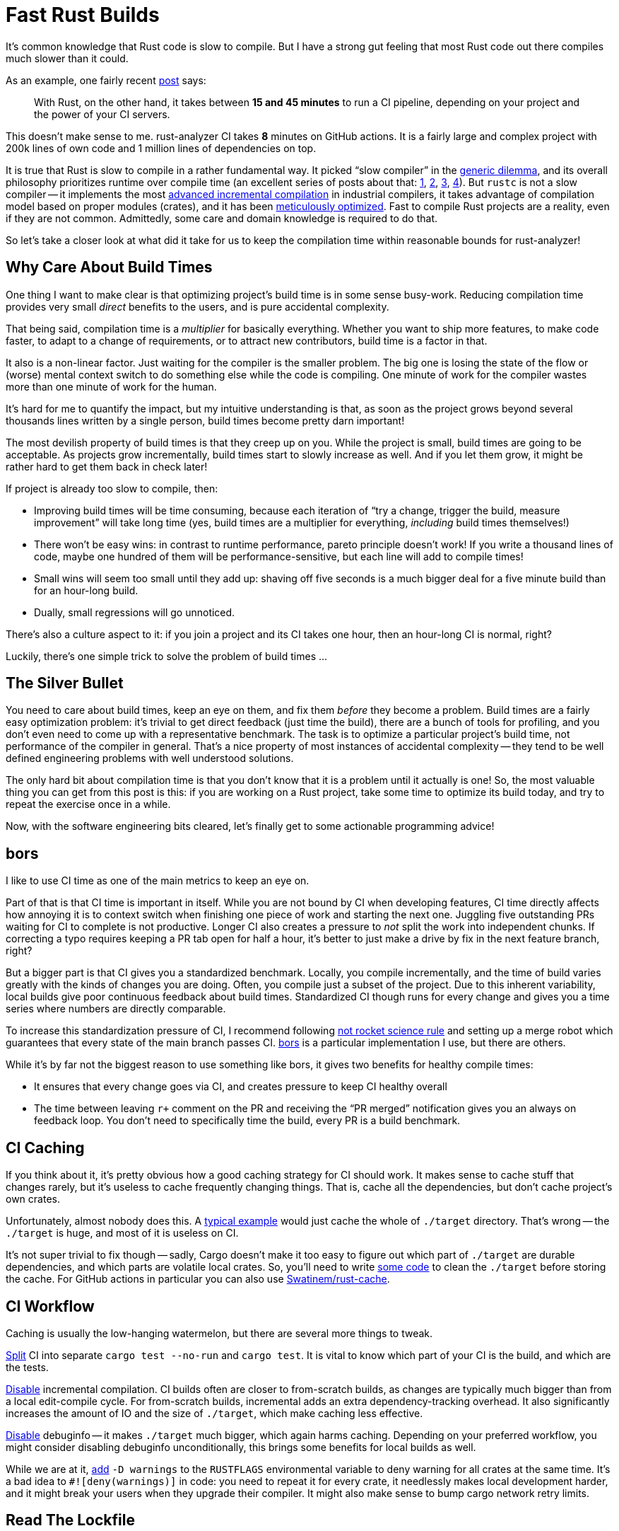 = Fast Rust Builds

It's common knowledge that Rust code is slow to compile.
But I have a strong gut feeling that most Rust code out there compiles much slower than it could.

As an example, one fairly recent https://kerkour.com/blog/rust-development-workflow/[post] says:

> With Rust, on the other hand, it takes between **15 and 45 minutes** to run a CI pipeline, depending on your project and the power of your CI servers.

This doesn't make sense to me.
rust-analyzer CI takes **8** minutes on GitHub actions.
It is a fairly large and complex project with 200k lines of own code and 1 million lines of dependencies on top.

It is true that Rust is slow to compile in a rather fundamental way.
It picked "`slow compiler`" in the https://research.swtch.com/generic[generic dilemma], and its overall philosophy prioritizes runtime over compile time (an excellent series of posts about that: https://pingcap.com/blog/rust-compilation-model-calamity[1], https://pingcap.com/blog/generics-and-compile-time-in-rust[2], https://pingcap.com/blog/rust-huge-compilation-units[3], https://pingcap.com/blog/reasons-rust-compiles-slowly[4]).
But `rustc` is not a slow compiler -- it implements the most link:pass:[https://blog.jetbrains.com/kotlin/2020/09/the-dark-secrets-of-fast-compilation-for-kotlin/#:~:text=I%20think%20Rust%20qualifies%20as%20a%20counter%20example%20here][advanced incremental compilation] in industrial compilers, it takes advantage of compilation model based on proper modules (crates), and it has been https://blog.mozilla.org/nnethercote/2020/09/08/how-to-speed-up-the-rust-compiler-one-last-time/[meticulously optimized].
Fast to compile Rust projects are a reality, even if they are not common.
Admittedly, some care and domain knowledge is required to do that.


So let's take a closer look at what did it take for us to keep the compilation time within reasonable bounds for rust-analyzer!

== Why Care About Build Times

One thing I want to make clear is that optimizing project's build time is in some sense busy-work.
Reducing compilation time provides very small _direct_ benefits to the users, and is pure accidental complexity.

That being said, compilation time is a __multiplier__ for basically everything.
Whether you want to ship more features, to make code faster, to adapt to a change of requirements, or to attract new contributors, build time is a factor in that.

It also is a non-linear factor.
Just waiting for the compiler is the smaller problem.
The big one is losing the state of the flow or (worse) mental context switch to do something else while the code is compiling.
One minute of work for the compiler wastes more than one minute of work for the human.

It's hard for me to quantify the impact, but my intuitive understanding is that, as soon as the project grows beyond several thousands lines written by a single person, build times become pretty darn important!

The most devilish property of build times is that they creep up on you.
While the project is small, build times are going to be acceptable.
As projects grow incrementally, build times start to slowly increase as well.
And if you let them grow, it might be rather hard to get them back in check later!

If project is already too slow to compile, then:

* Improving build times will be time consuming, because each iteration of "`try a change, trigger the build, measure improvement`" will take long time (yes, build times are a multiplier for everything, _including_ build times themselves!)
* There won't be easy wins: in contrast to runtime performance, pareto principle doesn't work!
  If you write a thousand lines of code, maybe one hundred of them will be performance-sensitive, but each line will add to compile times!
* Small wins will seem too small until they add up: shaving off five seconds is a much bigger deal for a five minute build than for an hour-long build.
* Dually, small regressions will go unnoticed.

There's also a culture aspect to it: if you join a project and its CI takes one hour, then an hour-long CI is normal, right?

Luckily, there's one simple trick to solve the problem of build times ...

== The Silver Bullet

You need to care about build times, keep an eye on them, and fix them _before_ they become a problem.
Build times are a fairly easy optimization problem: it's trivial to get direct feedback (just time the build), there are a bunch of tools for profiling, and you don't even need to come up with a representative benchmark.
The task is to optimize a particular project's build time, not performance of the compiler in general.
That's a nice property of most instances of accidental complexity -- they tend to be well defined engineering problems with well understood solutions.

The only hard bit about compilation time is that you don't know that it is a problem until it actually is one!
So, the most valuable thing you can get from this post is this:
if you are working on a Rust project, take some time to optimize its build today, and try to repeat the exercise once in a while.

Now, with the software engineering bits cleared, let's finally get to some actionable programming advice!

== bors

I like to use CI time as one of the main metrics to keep an eye on.

Part of that is that CI time is important in itself.
While you are not bound by CI when developing features, CI time directly affects how annoying it is to context switch when finishing one piece of work and starting the next one.
Juggling five outstanding PRs waiting for CI to complete is not productive.
Longer CI also creates a pressure to _not_ split the work into independent chunks.
If correcting a typo requires keeping a PR tab open for half a hour, it's better to just make a drive by fix in the next feature branch, right?

But a bigger part is that CI gives you a standardized benchmark.
Locally, you compile incrementally, and the time of build varies greatly with the kinds of changes you are doing.
Often, you compile just a subset of the project.
Due to this inherent variability, local builds give poor continuous feedback about build times.
Standardized CI though runs for every change and gives you a time series where numbers are directly comparable.

To increase this standardization pressure of CI, I recommend following https://graydon2.dreamwidth.org/1597.html[not rocket science rule] and setting up a merge robot which guarantees that every state of the main branch passes CI.
https://bors.tech[bors] is a particular implementation I use, but there are others.

While it's by far not the biggest reason to use something like bors, it gives two benefits for healthy compile times:

* It ensures that every change goes via CI, and creates pressure to keep CI healthy overall
* The time between leaving ``r+`` comment on the PR and receiving the "`PR merged`" notification gives you an always on feedback loop.
  You don't need to specifically time the build, every PR is a build benchmark.

== CI Caching

If you think about it, it's pretty obvious how a good caching strategy for CI should work.
It makes sense to cache stuff that changes rarely, but it's useless to cache frequently changing things.
That is, cache all the dependencies, but don't cache project's own crates.

Unfortunately, almost nobody does this.
A https://github.com/actions/cache/blob/main/examples.md#rust---cargo[typical example] would just cache the whole of `./target` directory.
That's wrong -- the `./target` is huge, and most of it is useless on CI.

It's not super trivial to fix though -- sadly, Cargo doesn't make it too easy to figure out which part of `./target` are durable dependencies, and which parts are volatile local crates.
So, you'll need to write https://github.com/rust-analyzer/rust-analyzer/blob/94d9fc2a28ea5d97e3a9293b9dac05bdb00304cc/xtask/src/pre_cache.rs#L30-L53[some code] to clean the `./target` before storing the cache.
For GitHub actions in particular you can also use https://github.com/Swatinem/rust-cache[Swatinem/rust-cache].

== CI Workflow

Caching is usually the low-hanging watermelon, but there are several more things to tweak.

https://github.com/rust-analyzer/rust-analyzer/blob/48f84a7b60bcbd7ec5fa6434d92d9e7a8eb9731b/.github/workflows/ci.yaml#L56-L61[Split] CI into separate `cargo test --no-run` and `cargo test`.
It is vital to know which part of your CI is the build, and which are the tests.

https://github.com/rust-analyzer/rust-analyzer/blob/25368d24308d6a94ffe8b99f0122bcf5a2175322/.github/workflows/ci.yaml#L11[Disable] incremental compilation.
CI builds often are closer to from-scratch builds, as changes are typically much bigger than from a local edit-compile cycle.
For from-scratch builds, incremental adds an extra dependency-tracking overhead.
It also significantly increases the amount of IO and the size of `./target`, which make caching less effective.

https://github.com/rust-analyzer/rust-analyzer/blob/48f84a7b60bcbd7ec5fa6434d92d9e7a8eb9731b/Cargo.toml#L6-L10[Disable] debuginfo -- it makes `./target` much bigger, which again harms caching.
Depending on your preferred workflow, you might consider disabling debuginfo unconditionally, this brings some benefits for local builds as well.

While we are at it, https://github.com/rust-analyzer/rust-analyzer/blob/3dae94bf2b3e496adb049da589c7efef272a39b8/.github/workflows/ci.yaml#L15[add] `-D warnings` to the `RUSTFLAGS` environmental variable to deny warning for all crates at the same time.
It's a bad idea to `#![deny(warnings)]` in code: you need to repeat it for every crate, it needlessly makes local development harder, and it might break your users when they upgrade their compiler.
It might also make sense to bump cargo network retry limits.

== Read The Lockfile

Another obvious advice is to use fewer, smaller dependencies.

This is nuanced: libraries do solve actual problems, and it would be stupid to roll your own solution to something already solved by crates.io.
And it's not like it's guaranteed that your solution will be smaller.

But it's important to realise what problems your application is and is not solving.
If you are building a CLI utility for thousands of people of to use, you absolutely need http://clap.rs[clap] with all of its features.
If you are writing a quick script to run during CI, which only the team will be using, it's probably fine to start with simplistic command line parsing, but faster builds.

One _tremendously_ useful exercise here is to read `Cargo.lock` (not `Cargo.toml`) and for each dependency think about the actual problem this dependency solves for the person in front of your application.
It's very frequent that you'll find dependencies that just don't make sense at all, _in your context_.

As an illustrative example, rust-analyzer depends on `regex`.
This doesn't make sense -- we have exact parsers and lexers for Rust and Markdown, we don't need to interpret regular expressions at runtime.
`regex` is also one of the heavier dependencies -- it's a full implementation of a small language!
The reason why this dependency is there is because the logging library we use allows to say something like:

```
RUST_LOG=rust_analyzer=very complex filtering expression
```

where parsing of the filtering expression is done by regular expressions.

This is undoubtedly a very useful feature to have for some applications, but in the context of rust-analyzer we don't need it.
Simple `env_logger`-style filtering would be enough.

Once you identify a similar redundant dependency, it's usually enough to tweak `features` field somewhere, or to send a PR upstream to make non-essential bits configurable.

Sometimes it is a bigger yak to shave :)
For example, rust-analyzer optionally use `jemalloc` crate, and its build script pulls in https://docs.rs/fs_extra[`fs_extra`] and (of all the things!) https://docs.rs/paste[`paste`].
The ideal solution here would be of course to have a production grade, stable, pure rust memory allocator.

== Profile Before Optimize

Now that we've dealt with things which are just sensible to do, it's time to start measuring before cutting.
A tool to use here is `timings` flag for Cargo (https://doc.rust-lang.org/nightly/cargo/reference/unstable.html#timings[documentation]).
Sadly, I lack the eloquence to adequately express the level of quality and polish of this feature, so let me just say ❤️ and continue with my dry prose.

`cargo build -Z timings` records profiling data during the build, and then renders it as a very legible and information-dense HTML file.
This is a nightly feature, so you'll need the ``+nightly`` toggle.
This isn't a problem in practice, as you only need to run this manually once in a while.

Here's an example from rust-analyzer:

[source]
----
cargo +nightly build -p rust-analyzer --bin rust-analyzer \
  -Z timings --release
----

image::/assets/cargo-timings.png[]

Not only can you see how long each crate took to compile, but you'll also see how individual compilations where scheduled, _when_ each crate started to compile, and its critical dependency.

== Compilation Model: Crates

This last point is important -- crates form a directed acyclic graph of dependencies and, on a multicore CPU, the shape of this graph affects the compilation time a lot.

This is slow to compile, as all the crates need to be compiled sequentially:

[source]
----
A -> B -> C -> D -> E
----

This version is much faster, as it enables significantly more parallelism:

[source]
----
   +-  B  -+
  /         \
A  ->  C  ->  E
  \         /
   +-  D  -+
----

There's also connection between parallelism and incrementality.
In the wide graph, changing `B` doesn't entail recompiling `C` and `D`.

The first advice you get when complaining about compile times in Rust is: "`split the code into crates`".
It is not _that_ easy -- if you ended up with a graph like the first one, you are not wining much.
It is important to architect the applications to look like the second picture -- a common vocabulary crate, a number of independent features, and a leaf crate to tie everything together.
The most important property of a crate is which crates it doesn't (transitively) depend on.

Another important consideration is the number of final artifacts (most typically binaries).
Rust is statically linked, so, if two different binaries use the same library, each binary contains a separately linked copy of the library.
If you have `n` binaries and `m` libraries, and each binary uses each library, then the amount of work to do during the linking is `m * n`.
For this reason, it's better to minimize the number of artifacts.
One common technique here is https://www.busybox.net/FAQ.html#design[BusyBox]-style Swiss Army knife executables.
The idea is that you can hardlink the same executable as several files with different names.
The program then can look at the zeroth command line argument to learn the name it was invoked with, and use it effectively as a name of a subcommand.
One cargo-specific gotcha here is that, by default, each file in `./examples` or `./tests` folder creates a new executable.

== Compilation Model: Macros And Pipelining

But Cargo is even smarter than that!
It does pipelined compilation -- splitting the compilation of a crate into metadata and codegen phases, and starting compilation of dependent crates as soon as the metadata phase is over.

This has interesting interactions with procedural macros (and build scripts).
`rustc` needs to run procedural macros to compute crate's metadata.
That means that procedural macros can't be pipelined, and crates using procedural macros are blocked until the proc macro is fully compiled to the binary code.

Separately from that, procedural macros need to parse Rust code, and that is a relatively complex task.
The de-facto crate for this, `syn`, takes quite some time to compile (not because it is bloated -- just because parsing Rust is hard).

This generally means that projects tend to have `syn` / `serde` shaped hole in the CPU utilization profile during compilation.
It's relatively important to use procedural macros only where they pull their weight, and try to push crates before `syn` in the `cargo -Z timings` graph.

The latter can be tricky, as proc macro dependencies can sneak up on you.
The problem here is that they are often hidden behind feature flags, and those feature flags might be enabled by downstream crates.
Consider this example:

You have a convenient utility type -- for example, an SSO string, in a `small_string` crate.
To implement serialization, you don't actually need derive (just delegating to `String` works), so you add an (optional) dependency on `serde`:

[source,TOML]
----
[package]
name = "small-string"

[dependencies]
serde = { version = "1" }
----

SSO sting is a rather useful abstraction, so it gets used throughout the codebase.
Then in some leaf crate which, eg, needs to expose a JSON API, you add dependency on `small_string` with the `serde` feature, as well as `serde` with derive itself:

[source,TOML]
----
[package]
name = "json-api"

[dependencies]
small-string = { version = "1", features = [ "serde" ] }
serde = { version = "1", features = [ "derive" ] }
----

The problem here is that `json-api` enables the `derive` feature of `serde`, and that means that `small-string` and all of its reverse-dependencies now need to wait for `syn` to compile!
Similarly, if a crate depends on a subset of ``++syn++``'s features, but something else in the crate graph enables all features, the original crate gets them as a bonus as well!

It's not necessary the end of the world, but it shows that dependency graph can get tricky with the presence of features.
Luckily, `cargo -Z timings` makes it easy to notice that something strange is happening, even if it might not be always obvious what _exactly_ went wrong.

There's also a much more direct way for procedural macros to slow down compilation -- if the macro generates a lot of code, the result would take some time to compile.
That is, some macros allow you to write just a bit of source code, which feels innocuous enough, but expands to substantial amount of logic.
The prime example is serialization -- I've noticed that converting values to/from JSON accounts for surprisingly big amount of compiling.
Thinking in terms of overall crate graph helps here -- you want to keep serialization at the boundary of the system, in the leaf crates.
If you put serialization near the foundation, than all intermediate crates would have to pay its build-time costs.

All that being said, an interesting side-note here is that procedural macros are not _inherently_ slow to compile.
Rather, it's the fact that most proc macros need to parse Rust or to generate a lot of code that makes them slow.
Sometimes, a macro can accept a simplified syntax which can be parsed without `syn`, and emit a tiny bit of Rust code based on that.
Producing valid Rust is not nearly as complicated as parsing it!

== Compilation Model: Monomorphization

Now that we've covered macro issues at the level of crates, it's time to look closer, at the code-level concerns.
The main thing to look here are generics.
It's vital to understand how they are compiled, which, in case of Rust, is achieved by monomorphization.
Consider a run of the mill generic function:

[source,rust]
----
fn frobnicate<T: SomeTrait>(x: &T) {
   ...
}
----

When Rust compiles this function, it doesn't actually emit machine code.
Instead, it stores an abstract representation of function body in the library.
The actual compilation happens when you _instantiate_ the function with a particular type parameter.
The {cpp} terminology gives the right intuition here -- `frobnicate` is a "`template`", it produces an actual function when a concrete type is substituted for the parameter `T`.

In other words, in the following case

[source,rust]
----
fn frobnicate_both(x: String, y: Widget) {
  frobnicate(&x);
  frobnicate(&y);
}
----

on the level of machine code there will be two separate copies of `frobnicate`, which would differ in details of how they deal with parameter, but would be otherwise identical.

Sounds pretty bad, right?
Seems like that you can write a gigantic generic function, and then write just a small bit of code to instantiate it with a bunch of types, to create a lot of load for the compiler.

Well, I have bad news for you -- the reality is much, much worse.
You don't even need different types to create duplication.
Let's say we have four crates which form a diamond

[source]
----
   +- B -+
  /       \
A           D
  \       /
   +- C -+
----

The `frobnicate` is defined in `A`, and is use by `B` and `C`

[source,rust]
----
// A
pub fn frobnicate<T: SomeTrait>(x: &T) { ... }

// B
pub fn do_b(s: String) { a::frobnicate(&s) }

// C
pub fn do_c(s: String) { a::frobnicate(&s) }

// D
fn main() {
  let hello = "hello".to_owned();
  b::do_b(&hello);
  c::do_c(&hello);
}
----

In this case, we only ever instantiate `frobincate` with `String`, but it will get compiled twice, because monomorphization happens _per crate_.
`B` and `C` are compiled separately, and each includes machine code for `do_*` functions, so they need `frobnicate<String>`.
If optimizations are disabled, rustc can share template instantiations with dependencies, but that doesn't work for sibling dependencies.
With optimizations, rustc doesn't share monomorphizations even with direct dependencies.

In other words, generics in Rust can lead to accidentally-quadratic compilation times across many crates!

If you are wondering whether it gets worse than that, the answer is yes.
I _think_ the actual unit of monomorphization is codegen unit, so duplicates are possible even within one crate.

== Keeping an Eye on Instantiations

Besides just duplication, generics add one more problem -- they shift the blame for compile times to consumers.
Most of the compile time cost of generic functions is borne out by the crates that use the functionality, while the defining crate just typechecks the code without doing any code generation.
Coupled with the fact that at times it is not at all obvious what gets instantiated where and why (https://github.com/rust-analyzer/rust-analyzer/issues/10065[example]), this make it hard to directly see the footprint of generic APIs

Luckily, this is not needed -- there's a tool for that!
https://github.com/dtolnay/cargo-llvm-lines[`cargo llvm-lines`] tells you which monomorphizations are happening in a specific crate.

Here's an example from a https://github.com/rust-analyzer/rust-analyzer/issues/10065[recent investigation]:

[source]
----
$ cargo llvm-lines --lib --release -p ide_ssr | head -n 12
 Lines          Copies        Function name
  -----          ------        -------------
  533069 (100%)  28309 (100%)  (TOTAL)
   20349 (3.8%)    357 (1.3%)  RawVec<T,A>::current_memory
   18324 (3.4%)    332 (1.2%)  <Weak<T> as Drop>::drop
   14024 (2.6%)    332 (1.2%)  Weak<T>::inner
   11718 (2.2%)    378 (1.3%)  core::ptr::metadata::from_raw_parts_mut
   10710 (2.0%)    357 (1.3%)  <RawVec<T,A> as Drop>::drop
    7984 (1.5%)    332 (1.2%)  <Arc<T> as Drop>::drop
    7968 (1.5%)    332 (1.2%)  Layout::for_value_raw
    6790 (1.3%)     97 (0.3%)  hashbrown::raw::RawTable<T,A>::drop_elements
    6596 (1.2%)     97 (0.3%)  <hashbrown::raw::RawIterRange<T> as Iterator>::next
----

It shows, for each generic function, how many copies of it were generated, and what's their total size.
The size is measured very coarsely, in the number of llvm ir lines it takes to encode the function.
A useful fact: llvm doesn't have generic functions, its the job of `rustc` to turn a function template and a set of instantiations into a set of actual functions.

== Keeping Instantiations In Check

Now that we understand the pitfalls of monomorphization, a rule of thumb becomes obvious: do not put generic code at the boundaries between the crates.
When designing a large system, architect it as a set of components where each of the components does something concrete and has non-generic interface.

If you do need generic interface for better type-safety and ergonomics, make sure that the interface layer is thin, and that it immediately delegates to a non-generic implementation.
The classical example to internalize here are various functions from `str::fs` module which operate on paths:

[source,rust]
----
pub fn read<P: AsRef<Path>>(path: P) -> io::Result<Vec<u8>> {
  fn inner(path: &Path) -> io::Result<Vec<u8>> {
    let mut file = File::open(path)?;
    let mut bytes = Vec::new();
    file.read_to_end(&mut bytes)?;
    Ok(bytes)
  }
  inner(path.as_ref())
}
----

The outer function is parameterized -- it is ergonomic to use, but is compiled afresh for every downstream crate.
That's not a problem though, because it is very small, and immediately delegates to a non-generic function that gets compiled in the std.

If you are writing a function which takes a path as an argument, either use `&Path`, or use `impl AsRef<Path>` and delegate to a non-generic implementation.
If you care about API ergonomics enough to use impl trait, you should use `inner` trick -- compile times are as big part of ergonomics, as the syntax used to call the function.

A second common case here are closures: by default, prefer `&dyn Fn()` over `impl Fn()`.
Similarly to paths, an `impl`-based nice API might be a thin wrapper around `dyn`-based implementation which does the bulk of the work.

Another idea along these lines is "`generic, inline hotpath; concrete, outline coldpath`".
In the https://lib.rs/crates/once_cell[once_cell] crate, there's this curious pattern (simplified, here's the https://github.com/matklad/once_cell/blob/f92720a4cac370c117e9d565aebbae2b8de51852/src/imp_std.rs#L86[actual source]):

[source,rust]
----
struct OnceCell<T> {
  state: AtomicUsize,
  inner: Option<T>,
}

impl<T> OnceCell<T> {
  #[cold]
  fn initialize<F: FnOnce() -> T>(&self, f: F) {
    let mut f = Some(f);
    synchronize_access(self.state, &mut || {
      let f = f.take().unwrap();
      match self.inner {
        None => self.inner = Some(f()),
        Some(_value) => (),
      }
    });
  }
}

fn synchronize_access(state: &AtomicUsize, init: &mut dyn FnMut()) {
  // One hundred lines of tricky synchronization code on atomics.
}
----

Here, the `initialize` function is generic twice: first, the `OnceCell` is parametrized with the type of value being stored, and then `initialize` takes a generic closure parameter.
The job of `initialize` is to make sure (even if it is called concurrently from many threads) that at most one `f` is run.
This mutual exclusion task doesn't actually depend on specific `T` and `F` and is implemented as non-generic `synchronize_access`, to improve compile time.
One wrinkle here is that, ideally, we'd want an `init: dyn FnOnce()` argument, but that's not expressible in today's Rust.
The `let mut f = Some(f) / let f = f.take().unwrap()` is a standard work-around for this case.

== Conclusions

I guess that's it!
To repeat the main ideas:

Build times are a big factor in the overall productivity of the humans working on the project.
Optimizing this is a straightforward engineering task -- the tools are there.
What might be hard is not letting them slowly regress.
I hope this post provides enough motivation and inspiration for that!
As a rough baseline, 200k line Rust project somewhat optimized for reasonable build times should take about 10 minutes of CI on GitHub actions.

Discussion on https://old.reddit.com/r/rust/comments/pid70f/blog_post_fast_rust_builds[/r/rust].

NOTE: This post is a part of https://matklad.github.io/2021/09/05/Rust100k.html[One Hundred Thousand Lines of Rust] series.
